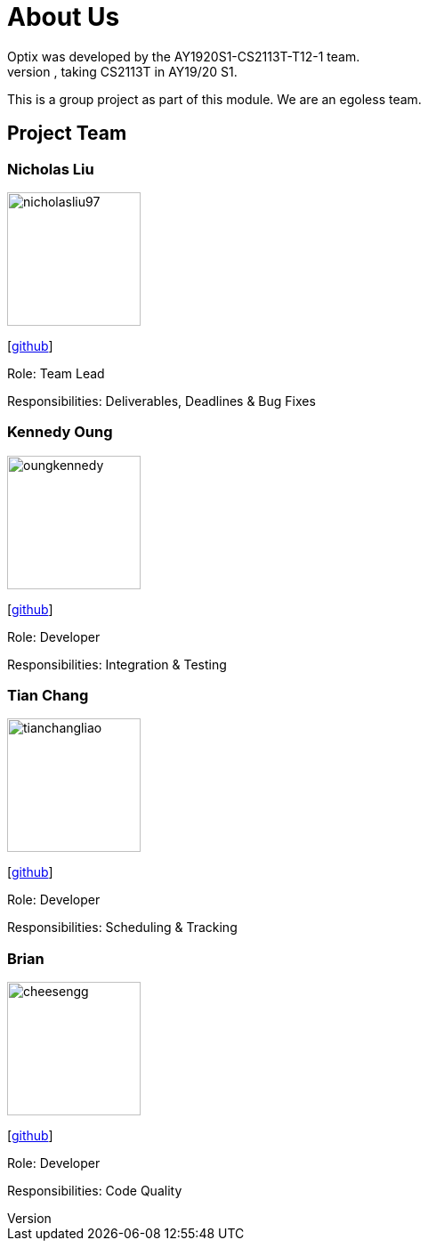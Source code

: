 # About Us
Optix was developed by the AY1920S1-CS2113T-T12-1 team. 
We are a team from the National University of Singapore, taking CS2113T in AY19/20 S1.
This is a group project as part of this module. We are an egoless team.

## Project Team
### Nicholas Liu

image::images/nicholasliu97.png[width="150", align="left"]
{empty}[https://https://github.com/NicholasLiu97[github]]

Role: Team Lead

Responsibilities: Deliverables, Deadlines & Bug Fixes

### Kennedy Oung

image::images/oungkennedy.png[width="150", align="left"]
{empty}[https://https://github.com/OungKennedy[github]]

Role: Developer

Responsibilities: Integration & Testing


### Tian Chang

image::images/tianchangliao.png[width ="150", align="left"]
{empty}[https://https://github.com/TianchangLiao[github]]

Role: Developer

Responsibilities: Scheduling & Tracking

### Brian

image::images/cheesengg.png[width ="150", align="left"]
{empty}[https://https://github.com/CheeSengg[github]]

Role: Developer

Responsibilities: Code Quality
